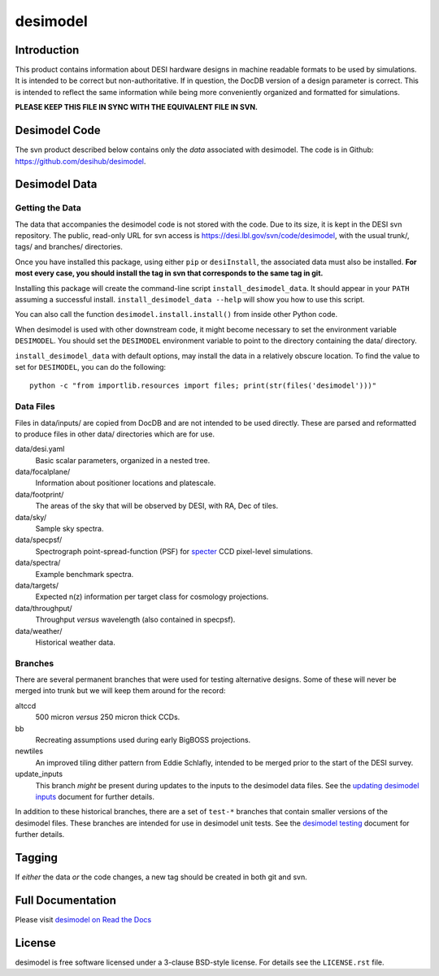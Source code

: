 =========
desimodel
=========


|Actions Status| |Coveralls Status| |Documentation Status|

.. |Actions Status| image:: https://github.com/desihub/desimodel/workflows/CI/badge.svg
    :target: https://github.com/desihub/desimodel/actions
    :alt: GitHub Actions CI Status

.. |Coveralls Status| image:: https://coveralls.io/repos/desihub/desimodel/badge.svg
    :target: https://coveralls.io/github/desihub/desimodel
    :alt: Test Coverage Status

.. |Documentation Status| image:: https://readthedocs.org/projects/desimodel/badge/?version=latest
    :target: https://desimodel.readthedocs.io/en/latest/
    :alt: Documentation Status


Introduction
------------

This product contains information about DESI hardware designs in machine
readable formats to be used by simulations.  It is intended to be correct
but non-authoritative.  If in question, the DocDB version of a design
parameter is correct.  This is intended to reflect the same information
while being more conveniently organized and formatted for simulations.

**PLEASE KEEP THIS FILE IN SYNC WITH THE EQUIVALENT FILE IN SVN.**

Desimodel Code
--------------

The svn product described below contains only the *data* associated with
desimodel. The code is in Github: https://github.com/desihub/desimodel.

Desimodel Data
--------------

Getting the Data
~~~~~~~~~~~~~~~~

The data that accompanies the desimodel code is not stored with the code.
Due to its size, it is kept in the DESI svn repository.  The public, read-only
URL for svn access is https://desi.lbl.gov/svn/code/desimodel, with the usual
trunk/, tags/ and branches/ directories.

Once you have installed this package, using either ``pip`` or ``desiInstall``,
the associated data must also be installed.  **For most every case, you
should install the tag in svn that corresponds to the same tag in git.**

Installing this package will create the command-line script
``install_desimodel_data``.  It should appear in your ``PATH`` assuming
a successful install.  ``install_desimodel_data --help`` will show you
how to use this script.

You can also call the function ``desimodel.install.install()`` from
inside other Python code.

When desimodel is used with other downstream code, it might become
necessary to set the environment variable ``DESIMODEL``.
You should set the ``DESIMODEL`` environment variable to point to the directory
containing the data/ directory.

``install_desimodel_data`` with default options, may install the data in
a relatively obscure location. To find the value to set for ``DESIMODEL``,
you can do the following::

    python -c "from importlib.resources import files; print(str(files('desimodel')))"


Data Files
~~~~~~~~~~

Files in data/inputs/ are copied from DocDB and are not intended to be used
directly.  These are parsed and reformatted to produce files in other data/
directories which are for use.

data/desi.yaml
    Basic scalar parameters, organized in a nested tree.

data/focalplane/
    Information about positioner locations and platescale.

data/footprint/
    The areas of the sky that will be observed by DESI, with RA, Dec of tiles.

data/sky/
    Sample sky spectra.

data/specpsf/
    Spectrograph point-spread-function (PSF) for specter_
    CCD pixel-level simulations.

data/spectra/
    Example benchmark spectra.

data/targets/
    Expected n(z) information per target class for cosmology projections.

data/throughput/
    Throughput *versus* wavelength (also contained in specpsf).

data/weather/
    Historical weather data.

.. _specter: https://github.com/desihub/specter

Branches
~~~~~~~~

There are several permanent branches that were used for testing
alternative designs.  Some of these will never be merged into trunk but we
will keep them around for the record:

altccd
    500 micron *versus* 250 micron thick CCDs.

bb
    Recreating assumptions used during early BigBOSS projections.

newtiles
    An improved tiling dither pattern from Eddie Schlafly, intended
    to be merged prior to the start of the DESI survey.

update_inputs
    This branch *might* be present during updates to the inputs to
    the desimodel data files.  See the `updating desimodel inputs`_ document
    for further details.

In addition to these historical branches, there are a set of ``test-*`` branches
that contain smaller versions of the desimodel files.  These branches are
intended for use in desimodel unit tests.  See the `desimodel testing`_
document for further details.

.. _`desimodel testing`: https://desimodel.readthedocs.io/en/latest/testing.html
.. _`updating desimodel inputs`: https://desimodel.readthedocs.io/en/latest/update_inputs.html

Tagging
-------

If *either* the data *or* the code changes, a new tag should be created in
both git and svn.

Full Documentation
------------------

Please visit `desimodel on Read the Docs`_

.. _`desimodel on Read the Docs`: https://desimodel.readthedocs.io/en/latest/

License
-------

desimodel is free software licensed under a 3-clause BSD-style license. For details see
the ``LICENSE.rst`` file.
